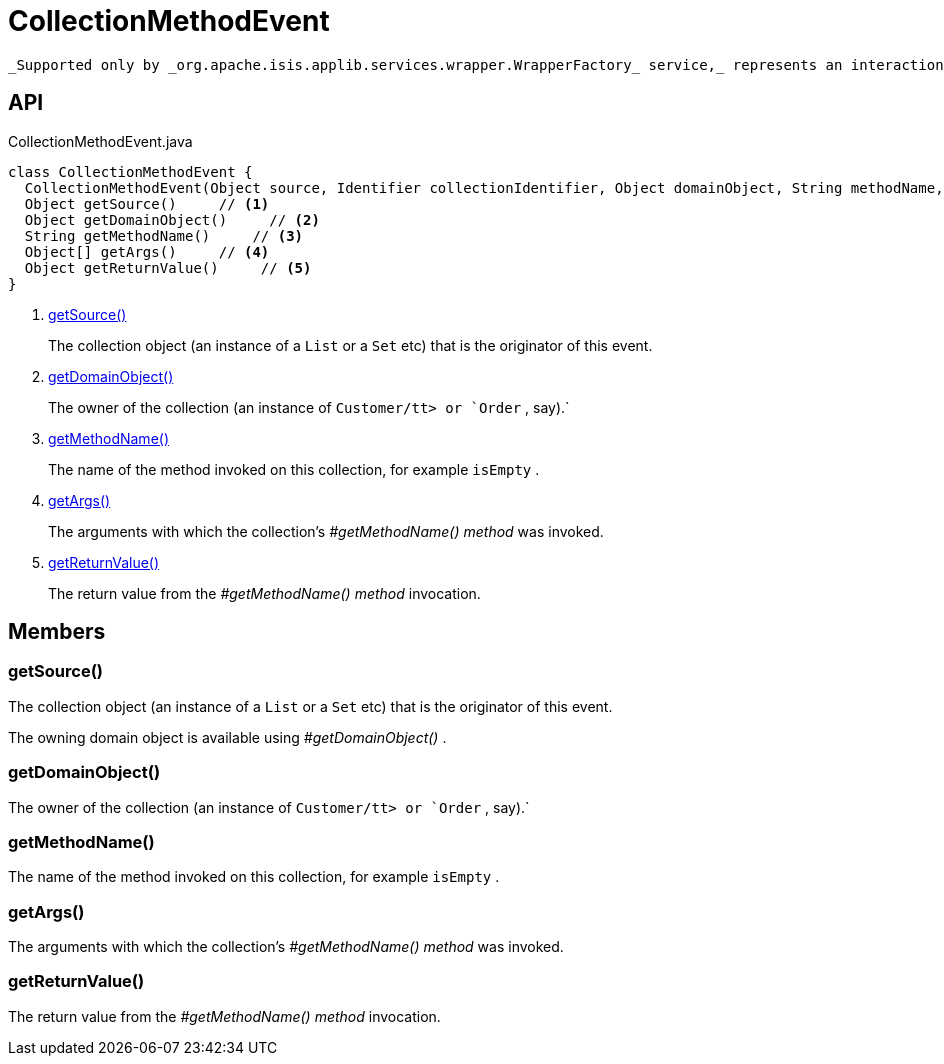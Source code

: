 = CollectionMethodEvent
:Notice: Licensed to the Apache Software Foundation (ASF) under one or more contributor license agreements. See the NOTICE file distributed with this work for additional information regarding copyright ownership. The ASF licenses this file to you under the Apache License, Version 2.0 (the "License"); you may not use this file except in compliance with the License. You may obtain a copy of the License at. http://www.apache.org/licenses/LICENSE-2.0 . Unless required by applicable law or agreed to in writing, software distributed under the License is distributed on an "AS IS" BASIS, WITHOUT WARRANTIES OR  CONDITIONS OF ANY KIND, either express or implied. See the License for the specific language governing permissions and limitations under the License.

 _Supported only by _org.apache.isis.applib.services.wrapper.WrapperFactory_ service,_ represents an interaction with a collection object itself.

== API

[source,java]
.CollectionMethodEvent.java
----
class CollectionMethodEvent {
  CollectionMethodEvent(Object source, Identifier collectionIdentifier, Object domainObject, String methodName, Object[] args, Object returnValue)
  Object getSource()     // <.>
  Object getDomainObject()     // <.>
  String getMethodName()     // <.>
  Object[] getArgs()     // <.>
  Object getReturnValue()     // <.>
}
----

<.> xref:#getSource__[getSource()]
+
--
The collection object (an instance of a `List` or a `Set` etc) that is the originator of this event.
--
<.> xref:#getDomainObject__[getDomainObject()]
+
--
The owner of the collection (an instance of `Customer/tt> or `Order` , say).` 
--
<.> xref:#getMethodName__[getMethodName()]
+
--
The name of the method invoked on this collection, for example `isEmpty` .
--
<.> xref:#getArgs__[getArgs()]
+
--
The arguments with which the collection's _#getMethodName() method_ was invoked.
--
<.> xref:#getReturnValue__[getReturnValue()]
+
--
The return value from the _#getMethodName() method_ invocation.
--

== Members

[#getSource__]
=== getSource()

The collection object (an instance of a `List` or a `Set` etc) that is the originator of this event.

The owning domain object is available using _#getDomainObject()_ .

[#getDomainObject__]
=== getDomainObject()

The owner of the collection (an instance of `Customer/tt> or `Order` , say).` 

[#getMethodName__]
=== getMethodName()

The name of the method invoked on this collection, for example `isEmpty` .

[#getArgs__]
=== getArgs()

The arguments with which the collection's _#getMethodName() method_ was invoked.

[#getReturnValue__]
=== getReturnValue()

The return value from the _#getMethodName() method_ invocation.
